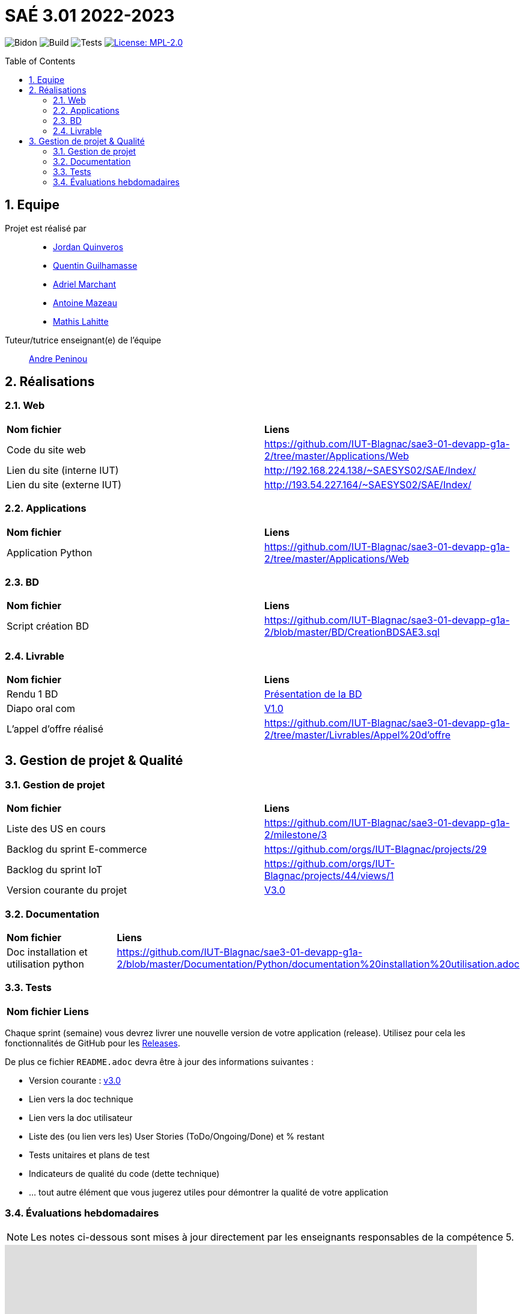 = SAÉ 3.01 2022-2023
:icons: font
:models: models
:experimental:
:incremental:
:numbered:
:toc: macro
:window: _blank
:correction!:

// Useful definitions
:asciidoc: http://www.methods.co.nz/asciidoc[AsciiDoc]
:icongit: icon:git[]
:git: http://git-scm.com/[{icongit}]
:plantuml: https://plantuml.com/fr/[plantUML]
:vscode: https://code.visualstudio.com/[VS Code]

ifndef::env-github[:icons: font]
// Specific to GitHub
ifdef::env-github[]
:correction:
:!toc-title:
:caution-caption: :fire:
:important-caption: :exclamation:
:note-caption: :paperclip:
:tip-caption: :bulb:
:warning-caption: :warning:
:icongit: Git
endif::[]

// /!\ A MODIFIER !!!
:baseURL: https://github.com/IUT-Blagnac/sae3-01-template

// Tags
image:{baseURL}/actions/workflows/blank.yml/badge.svg[Bidon] 
image:{baseURL}/actions/workflows/build.yml/badge.svg[Build] 
image:{baseURL}/actions/workflows/tests.yml/badge.svg[Tests] 
image:https://img.shields.io/badge/License-MPL%202.0-brightgreen.svg[License: MPL-2.0, link="https://opensource.org/licenses/MPL-2.0"]
//---------------------------------------------------------------

toc::[]

== Equipe

Projet est réalisé par::

- https://github.com/jordanQuin[Jordan Quinveros]
- https://github.com/Guilhamasse[Quentin Guilhamasse]
- https://github.com/AdrielMarchant[Adriel Marchant]
- https://github.com/Antoine3312[Antoine Mazeau]
- https://github.com/mathislht[Mathis Lahitte]

Tuteur/tutrice enseignant(e) de l'équipe:: mailto:andre.peninou@univ-tlse2.fr[Andre Peninou]

== Réalisations

=== Web

|=============
|*Nom fichier*|*Liens*
|Code du site web|https://github.com/IUT-Blagnac/sae3-01-devapp-g1a-2/tree/master/Applications/Web
|Lien du site (interne IUT)|http://192.168.224.138/~SAESYS02/SAE/Index/
|Lien du site (externe IUT)|http://193.54.227.164/~SAESYS02/SAE/Index/
|=============

=== Applications

|=============
|*Nom fichier*|*Liens*
|Application Python|https://github.com/IUT-Blagnac/sae3-01-devapp-g1a-2/tree/master/Applications/Web
|=============

=== BD

|=============
|*Nom fichier*|*Liens*
|Script création BD|https://github.com/IUT-Blagnac/sae3-01-devapp-g1a-2/blob/master/BD/CreationBDSAE3.sql
|=============

=== Livrable

|=============
|*Nom fichier*|*Liens*
|Rendu 1 BD|https://github.com/IUT-Blagnac/sae3-01-devapp-g1a-2/blob/master/Livrables/BD/BD_de_Noskia_G1A-2%20(1).pdf[Présentation de la BD]
|Diapo oral com|https://github.com/IUT-Blagnac/sae3-01-devapp-g1a-2/blob/master/Livrables/Communication/Diapo_Dev_App.pdf[V1.0]
|L'appel d'offre réalisé|https://github.com/IUT-Blagnac/sae3-01-devapp-g1a-2/tree/master/Livrables/Appel%20d'offre
|=============


== Gestion de projet & Qualité

=== Gestion de projet

|=============
|*Nom fichier*|*Liens*
|Liste des US en cours |https://github.com/IUT-Blagnac/sae3-01-devapp-g1a-2/milestone/3
|Backlog du sprint E-commerce|https://github.com/orgs/IUT-Blagnac/projects/29
|Backlog du sprint IoT|https://github.com/orgs/IUT-Blagnac/projects/44/views/1
|Version courante du projet|https://github.com/IUT-Blagnac/sae3-01-devapp-g1a-2/releases/tag/V0.03[V3.0]
|=============

=== Documentation

|=============
|*Nom fichier*|*Liens*
|Doc installation et utilisation python |https://github.com/IUT-Blagnac/sae3-01-devapp-g1a-2/blob/master/Documentation/Python/documentation%20installation%20utilisation.adoc
|=============


=== Tests

|=============
|*Nom fichier*|*Liens*
|=============

Chaque sprint (semaine) vous devrez livrer une nouvelle version de votre application (release).
Utilisez pour cela les fonctionnalités de GitHub pour les https://docs.github.com/en/repositories/releasing-projects-on-github[Releases].

De plus ce fichier `README.adoc` devra être à jour des informations suivantes :

- Version courante : https://github.com/IUT-Blagnac/sae3-01-devapp-g1a-2/releases/tag/V3.0[v3.0]
- Lien vers la doc technique
- Lien vers la doc utilisateur
- Liste des (ou lien vers les) User Stories (ToDo/Ongoing/Done) et % restant
- Tests unitaires et plans de test
- Indicateurs de qualité du code (dette technique)
- ... tout autre élément que vous jugerez utiles pour démontrer la qualité de votre application

=== Évaluations hebdomadaires

NOTE: Les notes ci-dessous sont mises à jour directement par les enseignants responsables de la compétence 5.

ifdef::env-github[]
image:https://docs.google.com/spreadsheets/d/e/2PACX-1vTc3HJJ9iSI4aa2I9a567wX1AUEmgGrQsPl7tHGSAJ_Z-lzWXwYhlhcVIhh5vCJxoxHXYKjSLetP6NS/pubchart?oid=1232553383&format=image[link=https://docs.google.com/spreadsheets/d/e/2PACX-1vTc3HJJ9iSI4aa2I9a567wX1AUEmgGrQsPl7tHGSAJ_Z-lzWXwYhlhcVIhh5vCJxoxHXYKjSLetP6NS/pubchart?oid=1232553383&format=image]
endif::[]

ifndef::env-github[]
++++
<iframe width="786" height="430" seamless frameborder="0" scrolling="no" src="https://docs.google.com/spreadsheets/d/e/2PACX-1vTc3HJJ9iSI4aa2I9a567wX1AUEmgGrQsPl7tHGSAJ_Z-lzWXwYhlhcVIhh5vCJxoxHXYKjSLetP6NS/pubchart?oid=1232553383&format=image"></iframe>
++++
endif::[]

=retour sprint 3 : 
Il manque la prorité sur les US des backlogs. Le backlog E commerce reste incomplet. Les tâches ne sont pas assez décomposées, je dois avoir les tâches techniques … peu de tâches dans ce sprint et … rien en done ! Backlog IOT très limité ! Doc : uniquement le schéma web, pas de doc tech, pas de doc user. Release à V0 ... dans le readme. Rien sur les tests
